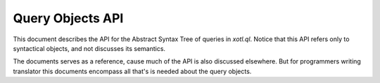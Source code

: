 .. _query-api:

==================
Query Objects API
==================

This document describes the API for the Abstract Syntax Tree of queries in
`xotl.ql`. Notice that this API refers only to syntactical objects, and not
discusses its semantics.

The documents serves as a reference, cause much of the API is also discussed
elsewhere. But for programmers writing translator this documents encompass all
that's is needed about the query objects.

..  LocalWords:  API
